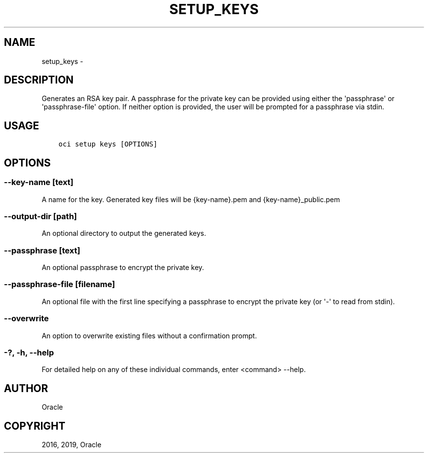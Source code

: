 .\" Man page generated from reStructuredText.
.
.TH "SETUP_KEYS" "1" "Jun 03, 2019" "2.5.13" "OCI CLI Command Reference"
.SH NAME
setup_keys \- 
.
.nr rst2man-indent-level 0
.
.de1 rstReportMargin
\\$1 \\n[an-margin]
level \\n[rst2man-indent-level]
level margin: \\n[rst2man-indent\\n[rst2man-indent-level]]
-
\\n[rst2man-indent0]
\\n[rst2man-indent1]
\\n[rst2man-indent2]
..
.de1 INDENT
.\" .rstReportMargin pre:
. RS \\$1
. nr rst2man-indent\\n[rst2man-indent-level] \\n[an-margin]
. nr rst2man-indent-level +1
.\" .rstReportMargin post:
..
.de UNINDENT
. RE
.\" indent \\n[an-margin]
.\" old: \\n[rst2man-indent\\n[rst2man-indent-level]]
.nr rst2man-indent-level -1
.\" new: \\n[rst2man-indent\\n[rst2man-indent-level]]
.in \\n[rst2man-indent\\n[rst2man-indent-level]]u
..
.SH DESCRIPTION
.sp
Generates an RSA key pair. A passphrase for the private key can be provided using either the \(aqpassphrase\(aq or \(aqpassphrase\-file\(aq option. If neither option is provided, the user will be prompted for a passphrase via stdin.
.SH USAGE
.INDENT 0.0
.INDENT 3.5
.sp
.nf
.ft C
oci setup keys [OPTIONS]
.ft P
.fi
.UNINDENT
.UNINDENT
.SH OPTIONS
.SS \-\-key\-name [text]
.sp
A name for the key. Generated key files will be {key\-name}.pem and {key\-name}_public.pem
.SS \-\-output\-dir [path]
.sp
An optional directory to output the generated keys.
.SS \-\-passphrase [text]
.sp
An optional passphrase to encrypt the private key.
.SS \-\-passphrase\-file [filename]
.sp
An optional file with the first line specifying a passphrase to encrypt the private key (or \(aq\-\(aq to read from stdin).
.SS \-\-overwrite
.sp
An option to overwrite existing files without a confirmation prompt.
.SS \-?, \-h, \-\-help
.sp
For detailed help on any of these individual commands, enter <command> \-\-help.
.SH AUTHOR
Oracle
.SH COPYRIGHT
2016, 2019, Oracle
.\" Generated by docutils manpage writer.
.
